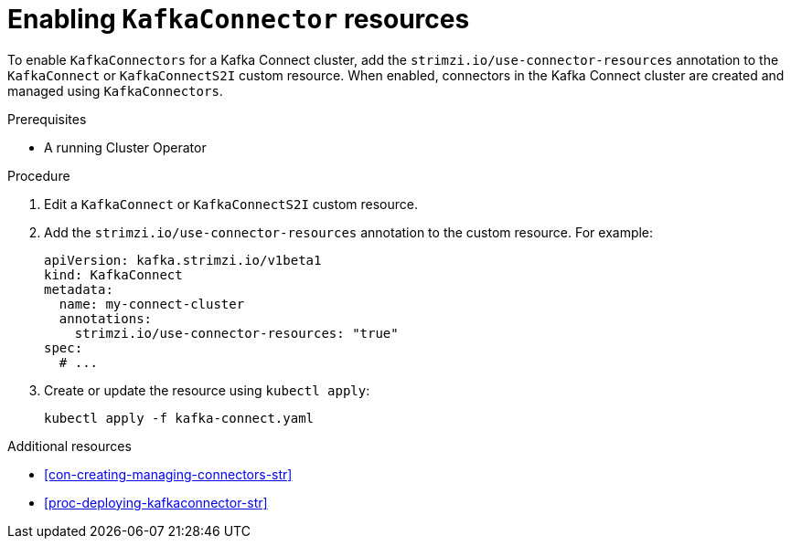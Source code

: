 // Module included in the following assemblies:
//
// assembly-deployment-configuration-kafka-connect.adoc

[id='proc-enabling-kafkaconnectors-{context}']
= Enabling `KafkaConnector` resources

To enable `KafkaConnectors` for a Kafka Connect cluster, add the `strimzi.io/use-connector-resources` annotation to the `KafkaConnect` or `KafkaConnectS2I` custom resource. When enabled, connectors in the Kafka Connect cluster are created and managed using `KafkaConnectors`.

.Prerequisites

* A running Cluster Operator

.Procedure

. Edit a `KafkaConnect` or `KafkaConnectS2I` custom resource.

. Add the `strimzi.io/use-connector-resources` annotation to the custom resource. For example:
+
[source,yaml,subs="attributes+"]
----
apiVersion: kafka.strimzi.io/v1beta1
kind: KafkaConnect
metadata:
  name: my-connect-cluster
  annotations: 
    strimzi.io/use-connector-resources: "true"
spec:
  # ...
----

. Create or update the resource using `kubectl apply`:
+
[source,shell,subs="+quotes"]
----
kubectl apply -f kafka-connect.yaml
----

.Additional resources

* xref:con-creating-managing-connectors-str[]

* xref:proc-deploying-kafkaconnector-str[] 
